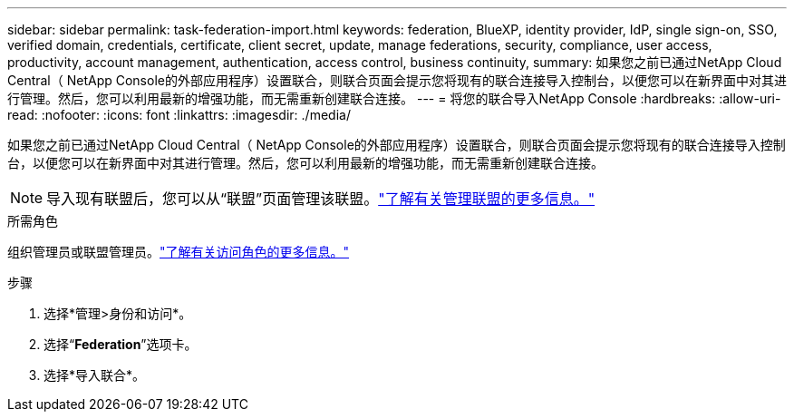 ---
sidebar: sidebar 
permalink: task-federation-import.html 
keywords: federation, BlueXP, identity provider, IdP, single sign-on, SSO, verified domain, credentials, certificate, client secret, update, manage federations, security, compliance, user access, productivity, account management, authentication, access control, business continuity, 
summary: 如果您之前已通过NetApp Cloud Central（ NetApp Console的外部应用程序）设置联合，则联合页面会提示您将现有的联合连接导入控制台，以便您可以在新界面中对其进行管理。然后，您可以利用最新的增强功能，而无需重新创建联合连接。 
---
= 将您的联合导入NetApp Console
:hardbreaks:
:allow-uri-read: 
:nofooter: 
:icons: font
:linkattrs: 
:imagesdir: ./media/


[role="lead"]
如果您之前已通过NetApp Cloud Central（ NetApp Console的外部应用程序）设置联合，则联合页面会提示您将现有的联合连接导入控制台，以便您可以在新界面中对其进行管理。然后，您可以利用最新的增强功能，而无需重新创建联合连接。


NOTE: 导入现有联盟后，您可以从“联盟”页面管理该联盟。link:task-federation-manage.html["了解有关管理联盟的更多信息。"]

.所需角色
组织管理员或联盟管理员。link:reference-iam-predefined-roles.html["了解有关访问角色的更多信息。"]

.步骤
. 选择*管理>身份和访问*。
. 选择“*Federation*”选项卡。
. 选择*导入联合*。

